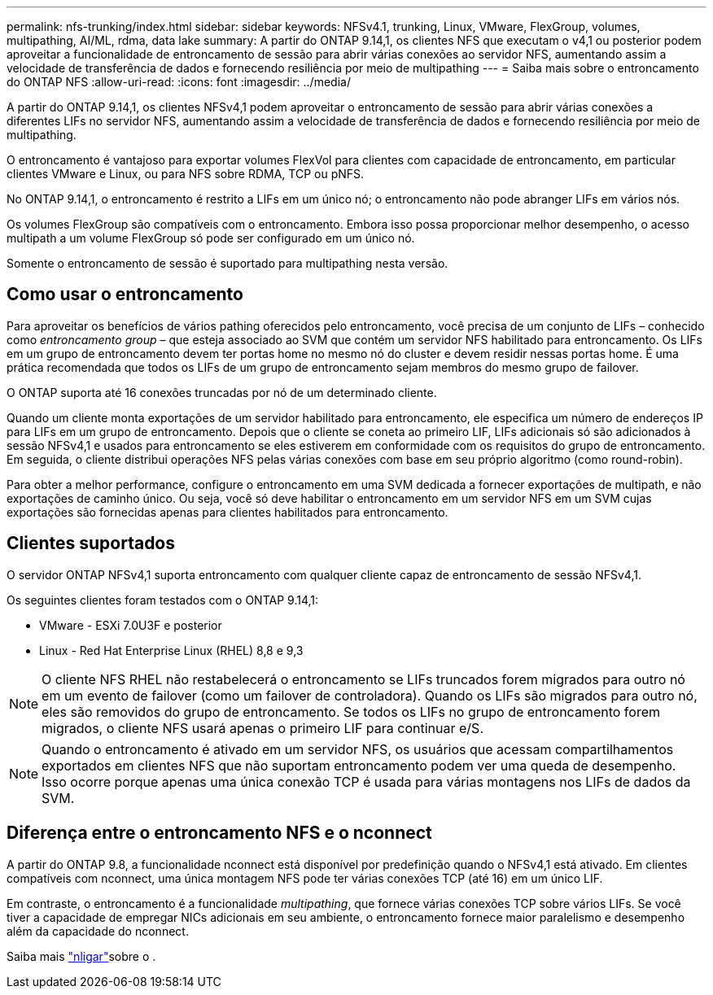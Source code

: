 ---
permalink: nfs-trunking/index.html 
sidebar: sidebar 
keywords: NFSv4.1, trunking, Linux, VMware, FlexGroup, volumes, multipathing, AI/ML, rdma, data lake 
summary: A partir do ONTAP 9.14,1, os clientes NFS que executam o v4,1 ou posterior podem aproveitar a funcionalidade de entroncamento de sessão para abrir várias conexões ao servidor NFS, aumentando assim a velocidade de transferência de dados e fornecendo resiliência por meio de multipathing 
---
= Saiba mais sobre o entroncamento do ONTAP NFS
:allow-uri-read: 
:icons: font
:imagesdir: ../media/


[role="lead"]
A partir do ONTAP 9.14,1, os clientes NFSv4,1 podem aproveitar o entroncamento de sessão para abrir várias conexões a diferentes LIFs no servidor NFS, aumentando assim a velocidade de transferência de dados e fornecendo resiliência por meio de multipathing.

O entroncamento é vantajoso para exportar volumes FlexVol para clientes com capacidade de entroncamento, em particular clientes VMware e Linux, ou para NFS sobre RDMA, TCP ou pNFS.

No ONTAP 9.14,1, o entroncamento é restrito a LIFs em um único nó; o entroncamento não pode abranger LIFs em vários nós.

Os volumes FlexGroup são compatíveis com o entroncamento. Embora isso possa proporcionar melhor desempenho, o acesso multipath a um volume FlexGroup só pode ser configurado em um único nó.

Somente o entroncamento de sessão é suportado para multipathing nesta versão.



== Como usar o entroncamento

Para aproveitar os benefícios de vários pathing oferecidos pelo entroncamento, você precisa de um conjunto de LIFs – conhecido como _entroncamento group_ – que esteja associado ao SVM que contém um servidor NFS habilitado para entroncamento. Os LIFs em um grupo de entroncamento devem ter portas home no mesmo nó do cluster e devem residir nessas portas home. É uma prática recomendada que todos os LIFs de um grupo de entroncamento sejam membros do mesmo grupo de failover.

O ONTAP suporta até 16 conexões truncadas por nó de um determinado cliente.

Quando um cliente monta exportações de um servidor habilitado para entroncamento, ele especifica um número de endereços IP para LIFs em um grupo de entroncamento. Depois que o cliente se coneta ao primeiro LIF, LIFs adicionais só são adicionados à sessão NFSv4,1 e usados para entroncamento se eles estiverem em conformidade com os requisitos do grupo de entroncamento. Em seguida, o cliente distribui operações NFS pelas várias conexões com base em seu próprio algoritmo (como round-robin).

Para obter a melhor performance, configure o entroncamento em uma SVM dedicada a fornecer exportações de multipath, e não exportações de caminho único. Ou seja, você só deve habilitar o entroncamento em um servidor NFS em um SVM cujas exportações são fornecidas apenas para clientes habilitados para entroncamento.



== Clientes suportados

O servidor ONTAP NFSv4,1 suporta entroncamento com qualquer cliente capaz de entroncamento de sessão NFSv4,1.

Os seguintes clientes foram testados com o ONTAP 9.14,1:

* VMware - ESXi 7.0U3F e posterior
* Linux - Red Hat Enterprise Linux (RHEL) 8,8 e 9,3



NOTE: O cliente NFS RHEL não restabelecerá o entroncamento se LIFs truncados forem migrados para outro nó em um evento de failover (como um failover de controladora). Quando os LIFs são migrados para outro nó, eles são removidos do grupo de entroncamento. Se todos os LIFs no grupo de entroncamento forem migrados, o cliente NFS usará apenas o primeiro LIF para continuar e/S.


NOTE: Quando o entroncamento é ativado em um servidor NFS, os usuários que acessam compartilhamentos exportados em clientes NFS que não suportam entroncamento podem ver uma queda de desempenho. Isso ocorre porque apenas uma única conexão TCP é usada para várias montagens nos LIFs de dados da SVM.



== Diferença entre o entroncamento NFS e o nconnect

A partir do ONTAP 9.8, a funcionalidade nconnect está disponível por predefinição quando o NFSv4,1 está ativado. Em clientes compatíveis com nconnect, uma única montagem NFS pode ter várias conexões TCP (até 16) em um único LIF.

Em contraste, o entroncamento é a funcionalidade _multipathing_, que fornece várias conexões TCP sobre vários LIFs. Se você tiver a capacidade de empregar NICs adicionais em seu ambiente, o entroncamento fornece maior paralelismo e desempenho além da capacidade do nconnect.

Saiba mais link:../nfs-admin/ontap-support-nfsv41-concept.html["nligar"]sobre o .
